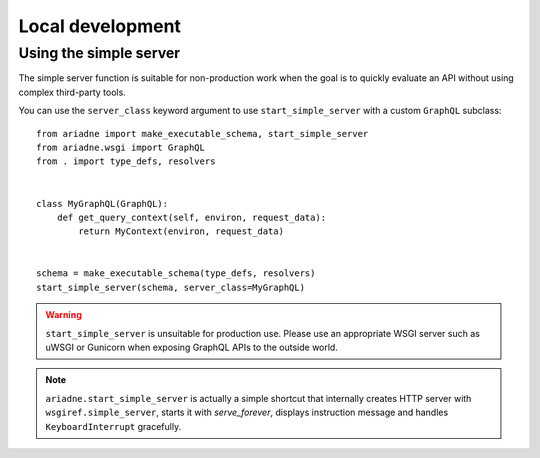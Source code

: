 Local development
=================

Using the simple server
-----------------------

The simple server function is suitable for non-production work when the goal is to quickly evaluate an API without using complex third-party tools.

.. function:: ariadne.start_simple_server(schema, *, host="127.0.0.1", port=8888, server_class=GraphQL)

    :param schema: `GraphQLSchema` returned by `make_executable_schema`.
    :param host: `str` of host on which simple server should list.
    :param port: `int` of port on which simple server should run.
    :param server_class: a server class to use for the API, should be a subclass of :py:class:`GraphQL`
    :return: None

You can use the ``server_class`` keyword argument to use ``start_simple_server`` with a custom ``GraphQL`` subclass::

    from ariadne import make_executable_schema, start_simple_server
    from ariadne.wsgi import GraphQL
    from . import type_defs, resolvers


    class MyGraphQL(GraphQL):
        def get_query_context(self, environ, request_data):
            return MyContext(environ, request_data)


    schema = make_executable_schema(type_defs, resolvers)
    start_simple_server(schema, server_class=MyGraphQL)

.. warning::
   ``start_simple_server`` is unsuitable for production use. Please use an appropriate WSGI server such as uWSGI or Gunicorn when exposing GraphQL APIs to the outside world.

.. note::
  ``ariadne.start_simple_server`` is actually a simple shortcut that internally creates HTTP server with ``wsgiref.simple_server``, starts it with `serve_forever`, displays instruction message and handles ``KeyboardInterrupt`` gracefully.


